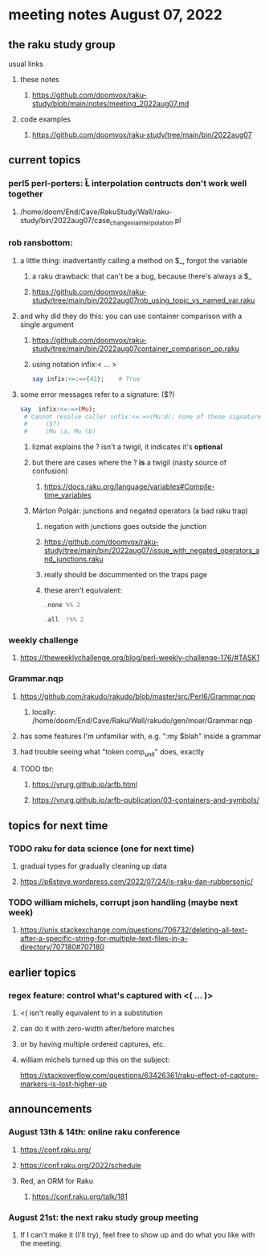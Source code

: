 * meeting notes August 07, 2022
** the raku study group
**** usual links
***** these notes
****** https://github.com/doomvox/raku-study/blob/main/notes/meeting_2022aug07.md
***** code examples
****** https://github.com/doomvox/raku-study/tree/main/bin/2022aug07

** current topics
*** perl5 perl-porters: \U\L interpolation contructs don't work well together
**** /home/doom/End/Cave/RakuStudy/Wall/raku-study/bin/2022aug07/case_change_via_interpolation.pl
*** rob ransbottom:
**** a little thing: inadvertantly calling a method on $_, forgot the variable 
***** a raku drawback: that can't be a bug, because there's always a $_
***** https://github.com/doomvox/raku-study/tree/main/bin/2022aug07rob_using_topic_vs_named_var.raku
**** and why did they do this: you can use container comparison with a single argument
***** https://github.com/doomvox/raku-study/tree/main/bin/2022aug07container_comparison_op.raku
***** using notation infix:< ... >
#+BEGIN_SRC raku
say infix:<=:=>(42);    # True
#+END_SRC

**** some error messages refer to a signature: ($?)
#+BEGIN_SRC raku
say  infix:<=:=>(Mu); 
 # Cannot resolve caller infix:<=:=>(Mu:U); none of these signatures match:
 #     ($?)
 #     (Mu \a, Mu \b)
#+END_SRC

***** lizmat explains the ? isn't a twigil, it indicates it's *optional*
***** but there are cases where the ? *is* a twigil (nasty source of confusion)
****** https://docs.raku.org/language/variables#Compile-time_variables

***** Márton Polgár: junctions and negated operators (a bad raku trap)
****** negation with junctions goes outside the junction
****** https://github.com/doomvox/raku-study/tree/main/bin/2022aug07/issue_with_negated_operators_and_junctions.raku
****** really should be docummented on the traps page
****** these aren't equivalent:
#+BEGIN_SRC raku
.none %% 2 
#+END_SRC

#+BEGIN_SRC raku
.all  !%% 2 
#+END_SRC

*** weekly challenge
**** https://theweeklychallenge.org/blog/perl-weekly-challenge-176/#TASK1


*** Grammar.nqp
**** https://github.com/rakudo/rakudo/blob/master/src/Perl6/Grammar.nqp
***** locally: /home/doom/End/Cave/Raku/Wall/rakudo/gen/moar/Grammar.nqp
**** has some features I'm unfamiliar with, e.g. ":my $blah" inside a grammar
**** had trouble seeing what "token comp_unit" does, exactly
**** TODO tbr:
***** https://vrurg.github.io/arfb.html
***** https://vrurg.github.io/arfb-publication/03-containers-and-symbols/


** topics for next time
*** TODO raku for data science  (one for next time)
**** gradual types for gradually cleaning up data
**** https://p6steve.wordpress.com/2022/07/24/is-raku-dan-rubbersonic/

*** TODO william michels, corrupt json handling (maybe next week)
**** https://unix.stackexchange.com/questions/706732/deleting-all-text-after-a-specific-string-for-multiple-text-files-in-a-directory/707180#707180

** earlier topics
*** regex feature: control what's captured with <( ... )>
***** <( isn't really equivalent to \K in a substitution
***** can do it with zero-width after/before matches
***** or by having multiple ordered captures, etc.

***** william michels turned up this on the subject:
https://stackoverflow.com/questions/63426361/raku-effect-of-capture-markers-is-lost-higher-up

** announcements 
*** August 13th & 14th: online raku conference
**** https://conf.raku.org/
**** https://conf.raku.org/2022/schedule
**** Red, an ORM for Raku
***** https://conf.raku.org/talk/181

*** August 21st: the next raku study group meeting
**** If I can't make it (I'll try), feel free to show up and do what you like with the meeting.

